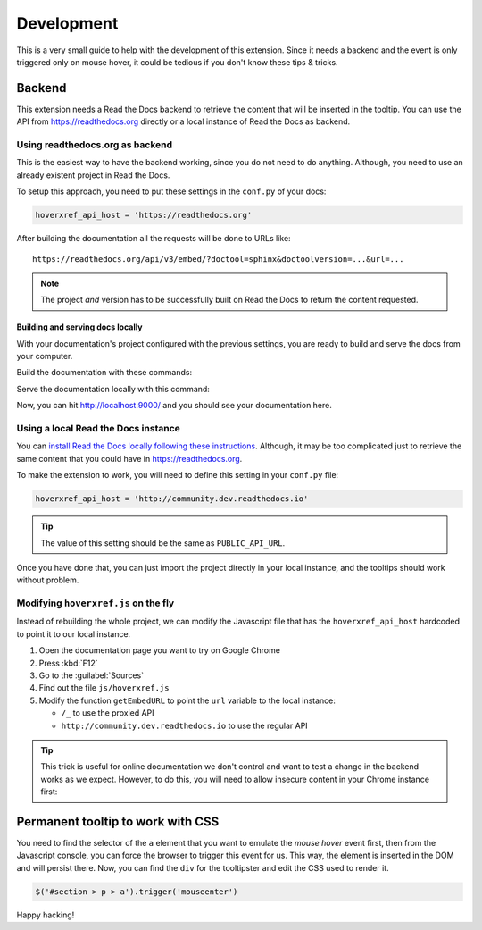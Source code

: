 Development
===========

This is a very small guide to help with the development of this extension.
Since it needs a backend and the event is only triggered only on mouse hover,
it could be tedious if you don't know these tips & tricks.

Backend
-------

This extension needs a Read the Docs backend to retrieve the content that will be inserted in the tooltip.
You can use the API from https://readthedocs.org directly or a local instance of Read the Docs as backend.

Using readthedocs.org as backend
~~~~~~~~~~~~~~~~~~~~~~~~~~~~~~~~

This is the easiest way to have the backend working, since you do not need to do anything.
Although, you need to use an already existent project in Read the Docs.

To setup this approach, you need to put these settings in the ``conf.py`` of your docs:

.. code-block:: python

   hoverxref_api_host = 'https://readthedocs.org'

After building the documentation all the requests will be done to URLs like::

  https://readthedocs.org/api/v3/embed/?doctool=sphinx&doctoolversion=...&url=...

.. note::

   The project *and* version has to be successfully built on Read the Docs to return the content requested.


Building and serving docs locally
+++++++++++++++++++++++++++++++++

With your documentation's project configured with the previous settings,
you are ready to build and serve the docs from your computer.

Build the documentation with these commands:

.. prompt:: bash

   cd docs/
   make clean
   make html

Serve the documentation locally with this command:

.. prompt:: bash

   python -m http.server --directory _build/html 9000

Now, you can hit http://localhost:9000/ and you should see your documentation here.

Using a local Read the Docs instance
~~~~~~~~~~~~~~~~~~~~~~~~~~~~~~~~~~~~

You can `install Read the Docs locally following these instructions`_.
Although, it may be too complicated just to retrieve the same content that you could have in https://readthedocs.org.

To make the extension to work, you will need to define this setting in your ``conf.py`` file:

.. code-block:: python

   hoverxref_api_host = 'http://community.dev.readthedocs.io'

.. tip::

   The value of this setting should be the same as ``PUBLIC_API_URL``.

Once you have done that, you can just import the project directly in your local instance,
and the tooltips should work without problem.

.. _install Read the Docs locally following these instructions: https://docs.readthedocs.io/en/stable/development/install.html


Modifying ``hoverxref.js`` on the fly
~~~~~~~~~~~~~~~~~~~~~~~~~~~~~~~~~~~~~

Instead of rebuilding the whole project,
we can modify the Javascript file that has the ``hoverxref_api_host`` hardcoded to point it to our local instance.

#. Open the documentation page you want to try on Google Chrome
#. Press :kbd:`F12`
#. Go to the :guilabel:`Sources`
#. Find out the file ``js/hoverxref.js``
#. Modify the function ``getEmbedURL`` to point the ``url`` variable to the local instance:

   * ``/_`` to use the proxied API
   * ``http://community.dev.readthedocs.io`` to use the regular API


.. tip::

   This trick is useful for online documentation we don't control and want to test a change in the backend works as we expect.
   However, to do this, you will need to allow insecure content in your Chrome instance first:

   .. prompt:: bash

      google-chrome-stable --allow-running-insecure-content --user-data-dir='/tmp/testing'


Permanent tooltip to work with CSS
----------------------------------

You need to find the selector of the ``a`` element that you want to emulate the *mouse hover* event first,
then from the Javascript console, you can force the browser to trigger this event for us.
This way, the element is inserted in the DOM and will persist there.
Now, you can find the ``div`` for the tooltipster and edit the CSS used to render it.

.. code-block:: javascript

   $('#section > p > a').trigger('mouseenter')


Happy hacking!
